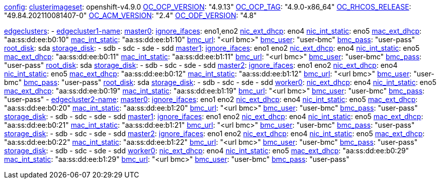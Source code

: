 xref:config[config]:
  xref:clusterimageset[clusterimageset]: openshift-v4.9.0
  xref:OC_OCP_VERSION[OC_OCP_VERSION]: "4.9.13"
  xref:OC_OCP_TAG[OC_OCP_TAG]: "4.9.0-x86_64"
  xref:OC_RHCOS_RELEASE[OC_RHCOS_RELEASE]: "49.84.202110081407-0"
  xref:OC_ACM_VERSION[OC_ACM_VERSION]: "2.4"
  xref:OC_ODF_VERSION[OC_ODF_VERSION]: "4.8"

xref:edgeclusters[edgeclusters]:
  - xref:edgeclustername[edgecluster1-name]:
      xref:mastername[master0]:
        xref:ignore_ifaces[ignore_ifaces]: eno1,eno2
        xref:nic_ext_dhcp[nic_ext_dhcp]: eno4
        xref:nic_int_static[nic_int_static]: eno5
        xref:mac_ext_dhcp[mac_ext_dhcp]: "aa:ss:dd:ee:b0:10"
        xref:mac_int_static[mac_int_static]: "aa:ss:dd:ee:b1:10"
        xref:bmc_url[bmc_url]: "<url bmc>"
        xref:bmc_user[bmc_user]: "user-bmc"
        xref:bmc_pass[bmc_pass]: "user-pass"
        xref:root_disk[root_disk]: sda
        xref:storage_disk[storage_disk]:
          - sdb
          - sdc
          - sde
          - sdd
      xref:mastername[master1]:
        xref:ignore_ifaces[ignore_ifaces]: eno1 eno2
        xref:nic_ext_dhcp[nic_ext_dhcp]: eno4
        xref:nic_int_static[nic_int_static]: eno5
        xref:mac_ext_dhcp[mac_ext_dhcp]: "aa:ss:dd:ee:b0:11"
        xref:mac_int_static[mac_int_static]: "aa:ss:dd:ee:b1:11"
        xref:bmc_url[bmc_url]: "<url bmc>"
        xref:bmc_user[bmc_user]: "user-bmc"
        xref:bmc_pass[bmc_pass]: "user-pass"
        xref:root_disk[root_disk]: sda
        xref:storage_disk[storage_disk]:
          - sdb
          - sdc
          - sde
          - sdd
      xref:mastername[master2]:
        xref:ignore_ifaces[ignore_ifaces]: eno1 eno2
        xref:nic_ext_dhcp[nic_ext_dhcp]: eno4
        xref:nic_int_static[nic_int_static]: eno5
        xref:mac_ext_dhcp[mac_ext_dhcp]: "aa:ss:dd:ee:b0:12"
        xref:mac_int_static[mac_int_static]: "aa:ss:dd:ee:b1:12"
        xref:bmc_url[bmc_url]: "<url bmc>"
        xref:bmc_user[bmc_user]: "user-bmc"
        xref:bmc_pass[bmc_pass]: "user-pass"
        xref:root_disk[root_disk]: sda
        xref:storage_disk[storage_disk]:
          - sdb
          - sdc
          - sde
          - sdd
    xref:workername[worker0]:
        xref:nic_ext_dhcp[nic_ext_dhcp]: eno4
        xref:nic_int_static[nic_int_static]: eno5
        xref:mac_ext_dhcp[mac_ext_dhcp]: "aa:ss:dd:ee:b0:19"
        xref:mac_int_static[mac_int_static]: "aa:ss:dd:ee:b1:19"
        xref:bmc_url[bmc_url]: "<url bmc>"
        xref:bmc_user[bmc_user]: "user-bmc"
        xref:bmc_pass[bmc_pass]: "user-pass"
  - xref:edgeclustername[edgecluster2-name]:
      xref:mastername[master0]:
        xref:ignore_ifaces[ignore_ifaces]: eno1 eno2
        xref:nic_ext_dhcp[nic_ext_dhcp]: eno4
        xref:nic_int_static[nic_int_static]:  eno5
        xref:mac_ext_dhcp[mac_ext_dhcp]: "aa:ss:dd:ee:b0:20"
        xref:mac_int_static[mac_int_static]: "aa:ss:dd:ee:b1:20"
        xref:bmc_url[bmc_url]: "<url bmc>"
        xref:bmc_user[bmc_user]: "user-bmc"
        xref:bmc_pass[bmc_pass]: "user-pass"
        xref:storage_disk[storage_disk]:
          - sdb
          - sdc
          - sde
          - sdd
      xref:mastername[master1]:
        xref:ignore_ifaces[ignore_ifaces]: eno1 eno2
        xref:nic_ext_dhcp[nic_ext_dhcp]: eno4
        xref:nic_int_static[nic_int_static]:  eno5
        xref:mac_ext_dhcp[mac_ext_dhcp]: "aa:ss:dd:ee:b0:21"
        xref:mac_int_static[mac_int_static]: "aa:ss:dd:ee:b1:21"
        xref:bmc_url[bmc_url]: "<url bmc>"
        xref:bmc_user[bmc_user]: "user-bmc"
        xref:bmc_pass[bmc_pass]: "user-pass"
        xref:storage_disk[storage_disk]:
          - sdb
          - sdc
          - sde
          - sdd
      xref:mastername[master2]:
        xref:ignore_ifaces[ignore_ifaces]: eno1 eno2
        xref:nic_ext_dhcp[nic_ext_dhcp]: eno4
        xref:nic_int_static[nic_int_static]:  eno5
        xref:mac_ext_dhcp[mac_ext_dhcp]: "aa:ss:dd:ee:b0:22"
        xref:mac_int_static[mac_int_static]: "aa:ss:dd:ee:b1:22"
        xref:bmc_url[bmc_url]: "<url bmc>"
        xref:bmc_user[bmc_user]: "user-bmc"
        xref:bmc_pass[bmc_pass]: "user-pass"
        xref:storage_disk[storage_disk]:
          - sdb
          - sdc
          - sde
          - sdd
      xref:workername[worker0]:
        xref:nic_ext_dhcp[nic_ext_dhcp]: eno4
        xref:nic_int_static[nic_int_static]:  eno5
        xref:mac_ext_dhcp[mac_ext_dhcp]: "aa:ss:dd:ee:b0:29"
        xref:mac_int_static[mac_int_static]: "aa:ss:dd:ee:b1:29"
        xref:bmc_url[bmc_url]: "<url bmc>"
        xref:bmc_user[bmc_user]: "user-bmc"
        xref:bmc_pass[bmc_pass]: "user-pass"
